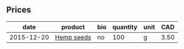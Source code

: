 ** Prices

|       date | product    | bio | quantity | unit |  CAD |
|------------+------------+-----+----------+------+------|
| 2015-12-20 | [[file:~/projects/provenance/products/Hemp_seeds.org][Hemp seeds]] | no  |      100 | g    | 3.50 |

